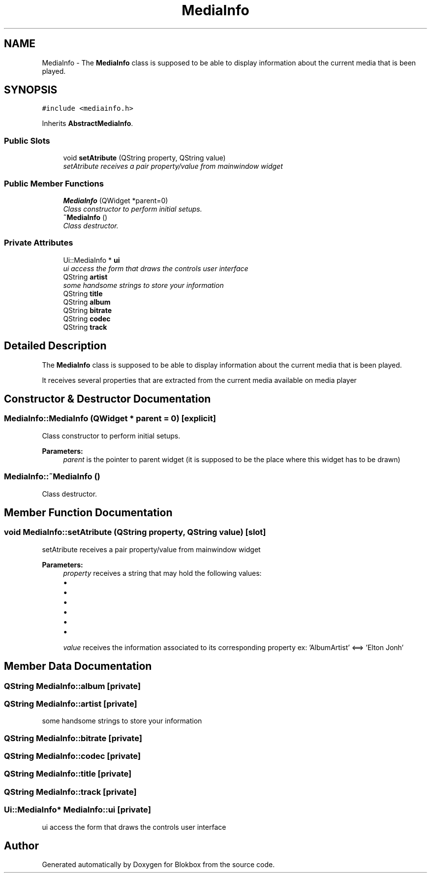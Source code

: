 .TH "MediaInfo" 3 "Sat May 16 2015" "Blokbox" \" -*- nroff -*-
.ad l
.nh
.SH NAME
MediaInfo \- The \fBMediaInfo\fP class is supposed to be able to display information about the current media that is been played\&.  

.SH SYNOPSIS
.br
.PP
.PP
\fC#include <mediainfo\&.h>\fP
.PP
Inherits \fBAbstractMediaInfo\fP\&.
.SS "Public Slots"

.in +1c
.ti -1c
.RI "void \fBsetAtribute\fP (QString property, QString value)"
.br
.RI "\fIsetAtribute receives a pair property/value from mainwindow widget \fP"
.in -1c
.SS "Public Member Functions"

.in +1c
.ti -1c
.RI "\fBMediaInfo\fP (QWidget *parent=0)"
.br
.RI "\fIClass constructor to perform initial setups\&. \fP"
.ti -1c
.RI "\fB~MediaInfo\fP ()"
.br
.RI "\fIClass destructor\&. \fP"
.in -1c
.SS "Private Attributes"

.in +1c
.ti -1c
.RI "Ui::MediaInfo * \fBui\fP"
.br
.RI "\fIui access the form that draws the controls user interface \fP"
.ti -1c
.RI "QString \fBartist\fP"
.br
.RI "\fIsome handsome strings to store your information \fP"
.ti -1c
.RI "QString \fBtitle\fP"
.br
.ti -1c
.RI "QString \fBalbum\fP"
.br
.ti -1c
.RI "QString \fBbitrate\fP"
.br
.ti -1c
.RI "QString \fBcodec\fP"
.br
.ti -1c
.RI "QString \fBtrack\fP"
.br
.in -1c
.SH "Detailed Description"
.PP 
The \fBMediaInfo\fP class is supposed to be able to display information about the current media that is been played\&. 

It receives several properties that are extracted from the current media available on media player 
.SH "Constructor & Destructor Documentation"
.PP 
.SS "MediaInfo::MediaInfo (QWidget * parent = \fC0\fP)\fC [explicit]\fP"

.PP
Class constructor to perform initial setups\&. 
.PP
\fBParameters:\fP
.RS 4
\fIparent\fP is the pointer to parent widget (it is supposed to be the place where this widget has to be drawn) 
.RE
.PP

.SS "MediaInfo::~MediaInfo ()"

.PP
Class destructor\&. 
.SH "Member Function Documentation"
.PP 
.SS "void MediaInfo::setAtribute (QString property, QString value)\fC [slot]\fP"

.PP
setAtribute receives a pair property/value from mainwindow widget 
.PP
\fBParameters:\fP
.RS 4
\fIproperty\fP receives a string that may hold the following values:
.IP "\(bu" 2
'AlbumArtist' : the album artist
.IP "\(bu" 2
'Title': music title
.IP "\(bu" 2
'AlbumTitle': album title
.IP "\(bu" 2
'TrackNumber': track number
.IP "\(bu" 2
'AudioBitRate': song bitrate
.IP "\(bu" 2
'AudioCodec': song codec
.PP
.br
\fIvalue\fP receives the information associated to its corresponding property ex: 'AlbumArtist' <==> 'Elton Jonh' 
.RE
.PP

.SH "Member Data Documentation"
.PP 
.SS "QString MediaInfo::album\fC [private]\fP"

.SS "QString MediaInfo::artist\fC [private]\fP"

.PP
some handsome strings to store your information 
.SS "QString MediaInfo::bitrate\fC [private]\fP"

.SS "QString MediaInfo::codec\fC [private]\fP"

.SS "QString MediaInfo::title\fC [private]\fP"

.SS "QString MediaInfo::track\fC [private]\fP"

.SS "Ui::MediaInfo* MediaInfo::ui\fC [private]\fP"

.PP
ui access the form that draws the controls user interface 

.SH "Author"
.PP 
Generated automatically by Doxygen for Blokbox from the source code\&.
